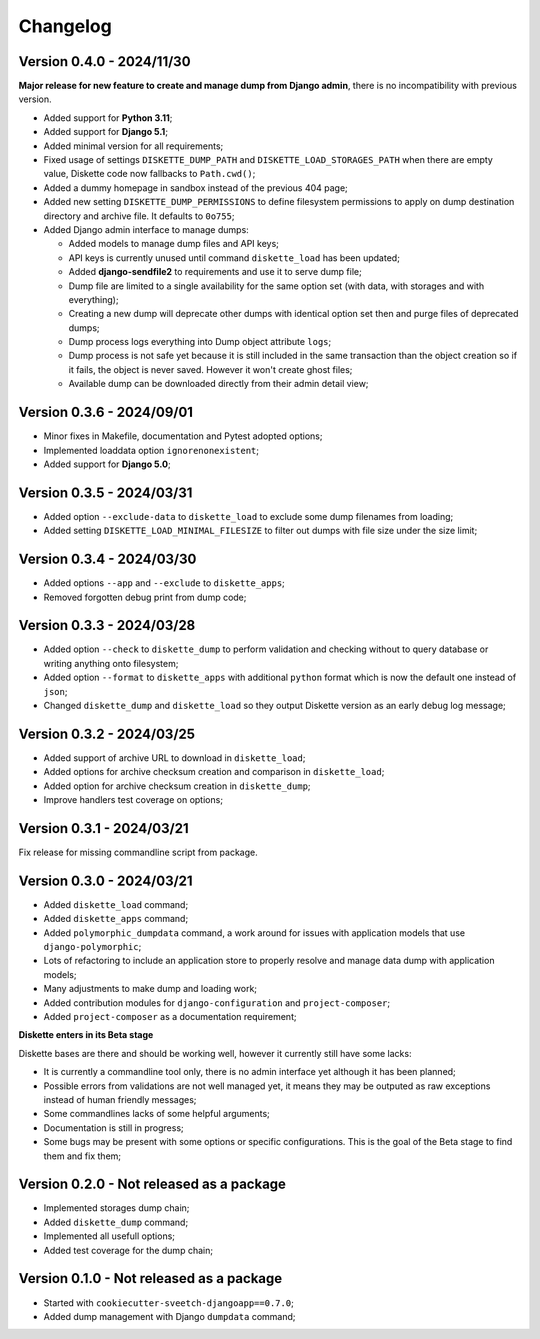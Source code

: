 
=========
Changelog
=========

Version 0.4.0 - 2024/11/30
**************************

**Major release for new feature to create and manage dump from Django admin**,
there is no incompatibility with previous version.

* Added support for **Python 3.11**;
* Added support for **Django 5.1**;
* Added minimal version for all requirements;
* Fixed usage of settings ``DISKETTE_DUMP_PATH`` and ``DISKETTE_LOAD_STORAGES_PATH``
  when there are empty value, Diskette code now fallbacks to ``Path.cwd()``;
* Added a dummy homepage in sandbox instead of the previous 404 page;
* Added new setting ``DISKETTE_DUMP_PERMISSIONS`` to define filesystem permissions to
  apply on dump destination directory and archive file. It defaults to ``0o755``;
* Added Django admin interface to manage dumps:

  * Added models to manage dump files and API keys;
  * API keys is currently unused until command ``diskette_load`` has been updated;
  * Added **django-sendfile2** to requirements and use it to serve dump file;
  * Dump file are limited to a single availability for the same option set (with data,
    with storages and with everything);
  * Creating a new dump will deprecate other dumps with identical option set then and
    purge files of deprecated dumps;
  * Dump process logs everything into Dump object attribute ``logs``;
  * Dump process is not safe yet because it is still included in the same transaction
    than the object creation so if it fails, the object is never saved. However it
    won't create ghost files;
  * Available dump can be downloaded directly from their admin detail view;



Version 0.3.6 - 2024/09/01
**************************

* Minor fixes in Makefile, documentation and Pytest adopted options;
* Implemented loaddata option ``ignorenonexistent``;
* Added support for **Django 5.0**;


Version 0.3.5 - 2024/03/31
**************************

* Added option ``--exclude-data`` to ``diskette_load`` to exclude some dump filenames
  from loading;
* Added setting ``DISKETTE_LOAD_MINIMAL_FILESIZE`` to filter out dumps with file size
  under the size limit;


Version 0.3.4 - 2024/03/30
**************************

* Added options ``--app`` and  ``--exclude`` to  ``diskette_apps``;
* Removed forgotten debug print from dump code;


Version 0.3.3 - 2024/03/28
**************************

* Added option ``--check`` to ``diskette_dump`` to perform validation and checking
  without to query database or writing anything onto filesystem;
* Added option ``--format`` to ``diskette_apps`` with additional ``python`` format
  which is now the default one instead of ``json``;
* Changed ``diskette_dump`` and ``diskette_load`` so they output Diskette version
  as an early debug log message;


Version 0.3.2 - 2024/03/25
**************************

* Added support of archive URL to download in ``diskette_load``;
* Added options for archive checksum creation and comparison in ``diskette_load``;
* Added option for archive checksum creation in ``diskette_dump``;
* Improve handlers test coverage on options;


Version 0.3.1 - 2024/03/21
**************************

Fix release for missing commandline script from package.


Version 0.3.0 - 2024/03/21
**************************

* Added ``diskette_load`` command;
* Added ``diskette_apps`` command;
* Added ``polymorphic_dumpdata`` command, a work around for issues with application
  models that use ``django-polymorphic``;
* Lots of refactoring to include an application store to properly resolve and manage
  data dump with application models;
* Many adjustments to make dump and loading work;
* Added contribution modules for ``django-configuration`` and ``project-composer``;
* Added ``project-composer`` as a documentation requirement;

**Diskette enters in its Beta stage**

Diskette bases are there and should be working well, however it currently still have
some lacks:

* It is currently a commandline tool only, there is no admin interface yet although it
  has been planned;
* Possible errors from validations are not well managed yet, it means they may be
  outputed as raw exceptions instead of human friendly messages;
* Some commandlines lacks of some helpful arguments;
* Documentation is still in progress;
* Some bugs may be present with some options or specific configurations. This is the
  goal of the Beta stage to find them and fix them;


Version 0.2.0 - Not released as a package
*****************************************

* Implemented storages dump chain;
* Added ``diskette_dump`` command;
* Implemented all usefull options;
* Added test coverage for the dump chain;


Version 0.1.0 - Not released as a package
*****************************************

* Started with ``cookiecutter-sveetch-djangoapp==0.7.0``;
* Added dump management with Django ``dumpdata`` command;
